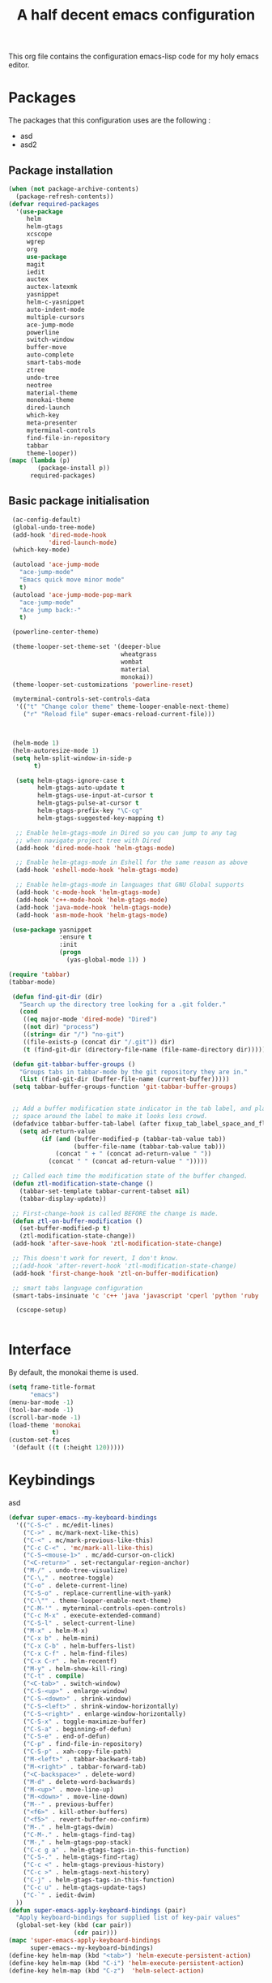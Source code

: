 #+TITLE: A half decent emacs configuration 
#+OPTIONS: toc:nil

This org file contains the configuration emacs-lisp code for my holy emacs editor.

* Packages

The packages that this configuration uses are the following :

- asd
- asd2

** Package installation


#+Begin_SRC emacs-lisp
  (when (not package-archive-contents)
    (package-refresh-contents))
  (defvar required-packages
    '(use-package
       helm
       helm-gtags
       xcscope
       wgrep
       org
       use-package
       magit
       iedit
       auctex
       auctex-latexmk
       yasnippet
       helm-c-yasnippet
       auto-indent-mode
       multiple-cursors
       ace-jump-mode
       powerline
       switch-window
       buffer-move
       auto-complete
       smart-tabs-mode
       ztree
       undo-tree
       neotree
       material-theme
       monokai-theme
       dired-launch
       which-key
       meta-presenter
       myterminal-controls
       find-file-in-repository
       tabbar
       theme-looper))
  (mapc (lambda (p)
          (package-install p))
        required-packages)
#+END_SRC



** Basic package initialisation

#+BEGIN_SRC emacs-lisp
   (ac-config-default)
   (global-undo-tree-mode)
   (add-hook 'dired-mode-hook
             'dired-launch-mode)
   (which-key-mode)

   (autoload 'ace-jump-mode 
     "ace-jump-mode" 
     "Emacs quick move minor mode"
     t)
   (autoload 'ace-jump-mode-pop-mark 
     "ace-jump-mode" 
     "Ace jump back:-"
     t)

   (powerline-center-theme)

   (theme-looper-set-theme-set '(deeper-blue
                                 wheatgrass
                                 wombat
                                 material
                                 monokai))
   (theme-looper-set-customizations 'powerline-reset)

   (myterminal-controls-set-controls-data
    '(("t" "Change color theme" theme-looper-enable-next-theme)
      ("r" "Reload file" super-emacs-reload-current-file)))



   (helm-mode 1)
   (helm-autoresize-mode 1)
   (setq helm-split-window-in-side-p
         t)

    (setq helm-gtags-ignore-case t
          helm-gtags-auto-update t
          helm-gtags-use-input-at-cursor t
          helm-gtags-pulse-at-cursor t
          helm-gtags-prefix-key "\C-cg"
          helm-gtags-suggested-key-mapping t)

    ;; Enable helm-gtags-mode in Dired so you can jump to any tag
    ;; when navigate project tree with Dired
    (add-hook 'dired-mode-hook 'helm-gtags-mode)

    ;; Enable helm-gtags-mode in Eshell for the same reason as above
    (add-hook 'eshell-mode-hook 'helm-gtags-mode)

    ;; Enable helm-gtags-mode in languages that GNU Global supports
    (add-hook 'c-mode-hook 'helm-gtags-mode)
    (add-hook 'c++-mode-hook 'helm-gtags-mode)
    (add-hook 'java-mode-hook 'helm-gtags-mode)
    (add-hook 'asm-mode-hook 'helm-gtags-mode)

   (use-package yasnippet
                :ensure t
                :init
                (progn
                  (yas-global-mode 1)) )

  (require 'tabbar)
  (tabbar-mode)

   (defun find-git-dir (dir)
     "Search up the directory tree looking for a .git folder."
     (cond
      ((eq major-mode 'dired-mode) "Dired")
      ((not dir) "process")
      ((string= dir "/") "no-git")
      ((file-exists-p (concat dir "/.git")) dir)
      (t (find-git-dir (directory-file-name (file-name-directory dir))))))

   (defun git-tabbar-buffer-groups ()
     "Groups tabs in tabbar-mode by the git repository they are in."
     (list (find-git-dir (buffer-file-name (current-buffer)))))
   (setq tabbar-buffer-groups-function 'git-tabbar-buffer-groups)


   ;; Add a buffer modification state indicator in the tab label, and place a
   ;; space around the label to make it looks less crowd.
   (defadvice tabbar-buffer-tab-label (after fixup_tab_label_space_and_flag activate)
     (setq ad-return-value
           (if (and (buffer-modified-p (tabbar-tab-value tab))
                    (buffer-file-name (tabbar-tab-value tab)))
               (concat " + " (concat ad-return-value " "))
             (concat " " (concat ad-return-value " ")))))

   ;; Called each time the modification state of the buffer changed.
   (defun ztl-modification-state-change ()
     (tabbar-set-template tabbar-current-tabset nil)
     (tabbar-display-update))

   ;; First-change-hook is called BEFORE the change is made.
   (defun ztl-on-buffer-modification ()
     (set-buffer-modified-p t)
     (ztl-modification-state-change))
   (add-hook 'after-save-hook 'ztl-modification-state-change)

   ;; This doesn't work for revert, I don't know.
   ;;(add-hook 'after-revert-hook 'ztl-modification-state-change)
   (add-hook 'first-change-hook 'ztl-on-buffer-modification)

   ;; smart tabs language configuration
   (smart-tabs-insinuate 'c 'c++ 'java 'javascript 'cperl 'python 'ruby 'nxml)

    (cscope-setup)


#+END_SRC


 
* Interface

By default, the monokai theme is used.

#+BEGIN_SRC emacs-lisp
(setq frame-title-format
      "emacs")
(menu-bar-mode -1)
(tool-bar-mode -1)
(scroll-bar-mode -1)
(load-theme 'monokai
            t)
(custom-set-faces
 '(default ((t (:height 120)))))
#+END_SRC



* Keybindings
 
asd

#+BEGIN_SRC emacs-lisp
  (defvar super-emacs--my-keyboard-bindings 
    '(("C-S-c" . mc/edit-lines)
      ("C->" . mc/mark-next-like-this)
      ("C-<" . mc/mark-previous-like-this)
      ("C-c C-<" . 'mc/mark-all-like-this)
      ("C-S-<mouse-1>" . mc/add-cursor-on-click)
      ("<C-return>" . set-rectangular-region-anchor)
      ("M-/" . undo-tree-visualize)
      ("C-\," . neotree-toggle)
      ("C-o" . delete-current-line)
      ("C-S-o" . replace-currentline-with-yank)
      ("C-\"" . theme-looper-enable-next-theme)
      ("C-M-'" . myterminal-controls-open-controls)
      ("C-c M-x" . execute-extended-command)
      ("C-S-l" . select-current-line)
      ("M-x" . helm-M-x)
      ("C-x b" . helm-mini)
      ("C-x C-b" . helm-buffers-list)
      ("C-x C-f" . helm-find-files)
      ("C-x C-r" . helm-recentf)
      ("M-y" . helm-show-kill-ring)
      ("C-t" . compile)
      ("<C-tab>" . switch-window)
      ("C-S-<up>" . enlarge-window)
      ("C-S-<down>" . shrink-window)
      ("C-S-<left>" . shrink-window-horizontally)
      ("C-S-<right>" . enlarge-window-horizontally)
      ("C-S-x" . toggle-maximize-buffer)
      ("C-S-a" . beginning-of-defun)
      ("C-S-e" . end-of-defun)
      ("C-p" . find-file-in-repository)
      ("C-S-p" . xah-copy-file-path)
      ("M-<left>" . tabbar-backward-tab)
      ("M-<right>" . tabbar-forward-tab)
      ("<C-backspace>" . delete-word)
      ("M-d" . delete-word-backwards)
      ("M-<up>" . move-line-up)
      ("M-<down>" . move-line-down)
      ("M--" . previous-buffer)
      ("<f6>" . kill-other-buffers)
      ("<f5>" . revert-buffer-no-confirm)
      ("M-." . helm-gtags-dwim)
      ("C-M-." . helm-gtags-find-tag)
      ("M-," . helm-gtags-pop-stack)
      ("C-c g a" . helm-gtags-tags-in-this-function)
      ("C-S-." . helm-gtags-find-rtag)
      ("C-c <" . helm-gtags-previous-history)
      ("C-c >" . helm-gtags-next-history)
      ("C-j" . helm-gtags-tags-in-this-function)
      ("C-c u" . helm-gtags-update-tags)
      ("C-`" . iedit-dwim)
    ))
  (defun super-emacs-apply-keyboard-bindings (pair)
    "Apply keyboard-bindings for supplied list of key-pair values"
    (global-set-key (kbd (car pair))
                    (cdr pair)))
  (mapc 'super-emacs-apply-keyboard-bindings
        super-emacs--my-keyboard-bindings)
  (define-key helm-map (kbd "<tab>") 'helm-execute-persistent-action) 
  (define-key helm-map (kbd "C-i") 'helm-execute-persistent-action)
  (define-key helm-map (kbd "C-z")  'helm-select-action)
#+END_SRC



* Misc

#+BEGIN_SRC emacs-lisp
    (defun super-emacs-reload-current-file ()
      "Reload the file loaded in current buffer from the disk"
      (interactive)
      (cond (buffer-file-name (progn (find-alternate-file buffer-file-name)
                                     (message "File reloaded")))
            (t (message "You're not editing a file!"))))

    ;Disable splash message, start *scratch* buffer by default
    (setq initial-buffer-choice 
          t)
    (setq initial-scratch-message 
          "")

    ;;Enable show-paren-mode
    (show-paren-mode)

    ;;Enable winner-mode
    (winner-mode t)

    ;;Enable windmove
    (windmove-default-keybindings)

    (require 'cl) ; If you don't have it already

    ;; Function to retrieve the nearest file with the specified name (default is Makefile)
    (defun* get-closest-pathname (&optional (file "Makefile"))
      "Determine the pathname of the first instance of FILE starting from the current directory towards root.
    This may not do the correct thing in presence of links. If it does not find FILE, then it shall return the name
    of FILE in the current directory, suitable for creation"
      (let ((root (expand-file-name "/"))) ; the win32 builds should translate this correctly
        (expand-file-name file
                          (loop 
                            for d = default-directory then (expand-file-name ".." d)
                            if (file-exists-p (expand-file-name file d))
                            return d
                            if (equal d root)
                            return nil))))

    ;; Source: http://www.emacswiki.org/emacs-en/download/misc-cmds.el
    (defun revert-buffer-no-confirm ()
        "Revert buffer without confirmation."
        (interactive)
        (revert-buffer :ignore-auto :noconfirm))

    ; Enable line numbers globally
    (global-linum-mode t)

    ; Function you can call to move a line by N lines
    (defun move-line (n)
      "Move the current line up or down by N lines."
      (interactive "p")
      (setq col (current-column))
      (beginning-of-line) (setq start (point))
      (end-of-line) (forward-char) (setq end (point))
      (let ((line-text (delete-and-extract-region start end)))
        (forward-line n)
        (insert line-text)
        ;; restore point to original column in moved line
        (forward-line -1)
        (forward-char col)))

    ;; Function to move a line up
    (defun move-line-up (n)
      "Move the current line up by N lines."
      (interactive "p")
      (move-line (if (null n) -1 (- n))))

    ;; Function to move a line down
    (defun move-line-down (n)
      "Move the current line down by N lines."
      (interactive "p")
      (move-line (if (null n) 1 n)))

    ;; Function to select the current line.
    (defun select-current-line ()
      "Select the current line"
      (interactive)
      (end-of-line) ; move to end of line
      (set-mark (line-beginning-position)))

    (require 'auto-indent-mode)
    (auto-indent-global-mode)
  (add-hook 'c-mode-hook 'auto-indent-mode)
  (add-hook 'c++-mode-hook 'auto-indent-mode)
    (setq auto-indent-indent-style 'conservative)
  (setq-default c-basic-offset 4)
  (setq-default c++-basic-offset 4)
    ;; 4 space per fucking offset crap
  (add-hook 'c-mode-hook '(lambda () (setq c-basic-offset 4)
                              (setq tab-width 4)))
  (add-hook 'c++-mode-hook '(lambda () (setq c++-basic-offset 4)
                              (setq tab-width 4))) 
    ;; Auto-indent stuff
    ;; if indent-tabs-mode is t, it means it may use tab, resulting mixed space and tab
    (setq c-default-style "linux"
          c-basic-offset 4)
    (setq auto-indent-assign-indent-level 4)
    (setq tab-width 4) ; or any other preferred value

    ;;function to DELETE current line
    (defun delete-current-line ()
      "Delete (not kill) the current line."
      (interactive)
      (save-excursion
        (delete-region
         (progn (forward-visible-line 0) (point))
         (progn (forward-visible-line 1) (point)))))

    ;; Function to replace the content of a line with latest ring buffer
    (defun replace-currentline-with-yank ()
      ;;delete current line
      (interactive)
      (delete-current-line)
      (yank)
      (newline))

    ;; Function to delete a word (NOT KILL FFS)
    (defun delete-word (arg)
      "Delete characters backward until encountering the beginning of a word.
    With argument ARG, do this that many times."
      (interactive "p")
      (delete-region (point) (progn (backward-word arg) (point))))

    ;; Function to delete a word (NOT KILL FFS)
    (defun delete-word-backwards (arg)
      "Delete characters backward until encountering the beginning of a word.
    With argument ARG, do this that many times."
      (interactive "p")
      (delete-region (point) (progn (forward-word arg) (point))))

    ;; I dont want to type yes or not but always y-or-n
    (fset 'yes-or-no-p 'y-or-n-p)


    (defun kill-other-buffers ()
      "Kill all other buffers."
      (interactive)
      (mapc 'kill-buffer 
            (delq (current-buffer) 
                  (remove-if-not 'buffer-file-name (buffer-list)))))

  (defun autopair-insert-opening ()
      (interactive)
      ( when (autopair-pair-p)
          (setq autopair-action (list 'opening (autopair-find-pair) (point))))
      (autopair-fallback))

  (setq grep-command "grep -nrH --include *.c --include *.cpp -e")

  (delete-selection-mode 1)


  (defun toggle-maximize-buffer () "Maximize buffer"
         (interactive)
         (if (= 1 (length (window-list)))
                 (jump-to-register '_) 
             (progn
                 (window-configuration-to-register '_)
                 (delete-other-windows))))

  (defun xah-copy-file-path (&optional @dir-path-only-p)
      "Copy the current buffer's file path or dired path to `kill-ring'.
  Result is full path.
  If `universal-argument' is called first, copy only the dir path.

  If in dired, copy the file/dir cursor is on, or marked files.

  If a buffer is not file and not dired, copy value of `default-directory' (which is usually the “current” dir when that buffer was created)

  URL `http://ergoemacs.org/emacs/emacs_copy_file_path.html'
  Version 2017-09-01"
      (interactive "P")
      (let (($fpath
             (if (string-equal major-mode 'dired-mode)
                     (progn
                         (let (($result (mapconcat 'identity (dired-get-marked-files) "\n")))
                             (if (equal (length $result) 0)
                                     (progn default-directory )
                                 (progn $result))))
                 (if (buffer-file-name)
                         (buffer-file-name)
                     (expand-file-name default-directory)))))
          (kill-new
           (if @dir-path-only-p
                   (progn
                       (message "Directory path copied: 「%s」" (file-name-directory $fpath))
                       (file-name-directory $fpath))
               (progn
                   (message "File path copied: 「%s」" $fpath)
                   $fpath )))))


  (require 'linum)
  (defun linum-update-window-scale-fix (win)
      "fix linum for scaled text"
      (set-window-margins win
                          (ceiling (* (if (boundp 'text-scale-mode-step)
                                              (expt text-scale-mode-step
                                                    text-scale-mode-amount) 1)
                                      (if (car (window-margins))
                                              (car (window-margins)) 1)
                                      ))))
  (advice-add #'linum-update-window :after #'linum-update-window-scale-fix)

  (defun iedit-dwim (arg)
      "Starts iedit but uses \\[narrow-to-defun] to limit its scope."
      (interactive "P")
      (if arg
              (iedit-mode)
          (save-excursion
              (save-restriction
                  (widen)
                  ;; this function determines the scope of `iedit-start'.
                  (if iedit-mode
                          (iedit-done)
                      ;; `current-word' can of course be replaced by other
                      ;; functions.
                      (narrow-to-defun)
                      (iedit-start (current-word) (point-min) (point-max)))))))


#+END_SRC


* C-configuration

Configuration spécifique au mode c.

#+BEGIN_SRC emacs-lisp
  (require 'compile)
  (add-hook 'c-mode-hook (lambda () (set (make-local-variable 'compile-command) (format "make -C %s" (file-name-directory (get-closest-pathname)) ))))

  (setq tags-revert-without-query 1)

  (add-hook 'c-mode-common-hook
            (lambda() 
                (local-set-key  (kbd "C-c o") 'ff-find-other-file)))


#+END_SRC 


* LaTeX configuration

LaTeX specific configuration.

#+BEGIN_SRC emacs-lisp
  ;; Make latexmk the compile command for latex
  (add-hook 'LaTeX-mode-hook (lambda ()
                               (push
                                '("latexmk" "latexmk -pdf %s" TeX-run-TeX nil t
                                  :help "Run latexmk on file")
                                TeX-command-list)))
  ;; Make latexmk the default command when hitting C-c
  (add-hook 'TeX-mode-hook '(lambda () (setq TeX-command-default "latexmk"))) 
  ;; Make LaTeX mode ask for master file before compile.
  (setq-default TeX-master nil)
  ;; Make LaTeX-mode the default mode when opening .tex files.
  (add-to-list 'auto-mode-alist '("\\.tex$" . LaTeX-mode))

  ;; Code snippet I copied to have pdf viewer Okular integrated to emacs.
  (custom-set-variables
   ;; custom-set-variables was added by Custom.
   ;; If you edit it by hand, you could mess it up, so be careful.
   ;; Your init file should contain only one such instance.
   ;; If there is more than one, they won't work right.
   '(TeX-source-correlate-method (quote synctex))
   '(TeX-source-correlate-mode t)
   '(TeX-source-correlate-start-server t)
   '(TeX-view-program-list (quote (("Okular" "okular --unique %o#src:%n%b"))))
   '(TeX-view-program-selection (quote ((engine-omega "dvips and gv") (output-dvi "xdvi") (output-pdf "Okular") (output-html "xdg-open"))))
   )
  (custom-set-faces
   ;; custom-set-faces was added by Custom.
   ;; If you edit it by hand, you could mess it up, so be careful.
   ;; Your init file should contain only one such instance.
   ;; If there is more than one, they won't work right.
   )
#+END_SRC


* Dot crap

#+BEGIN_SRC emacs-lisp
(org-babel-do-load-languages
 (quote org-babel-load-languages)
 (quote ((emacs-lisp . t)
         (java . t)
         (dot . t)
         (ditaa . t)
         (R . t)
         (python . t)
         (ruby . t)
         (gnuplot . t)
         (clojure . t)
         (sh . t)
         (ledger . t)
         (org . t)
         (plantuml . t)
         (latex . t))))
#+END_SRC

* Org-mode configuration

#+BEGIN_SRC emacs-lisp
  ;; Fix for line wrapping in org-mode
  (setq org-startup-truncated nil)

  ;; Org-mode todo sequence
  (setq org-todo-keywords
        '((sequence "TODO(t)" "CONFIRMED(c@/!)" "IN-REVIEW(h@/!)" "RESOLVED(r@/!)" "CANCELED(a@/!)"  "VERIFIED(v!)")))

  ;; fontify code in code blocks
  (setq org-src-fontify-natively t)
#+END_SRC


* Post-config

Simple message print
#+BEGIN_SRC emacs-lisp
  ;;Print welcome message
  (princ (cl-concatenate 'string
                         "Startup completed in "
                         (number-to-string (cadr (time-subtract (current-time)
                                                                invokation-time)))
                         " seconds\n\n"
                         "Welcome to emacs!\n\n"
                         "Today's date: "
                         (format-time-string "%B %d %Y"))
         (get-buffer-create (current-buffer)))
#+END_SRC


